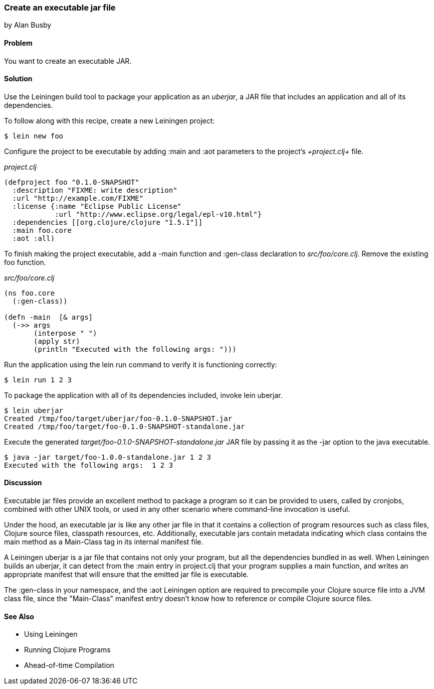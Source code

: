 === Create an executable jar file
[role="byline"]
by Alan Busby

==== Problem

You want to create an executable JAR.

==== Solution

Use the +Leiningen+ build tool to package your application as an
_uberjar_, a JAR file that includes an application and all of its
dependencies.

To follow along with this recipe, create a new +Leiningen+ project:

[source,console]
----
$ lein new foo
----

Configure the project to be executable by adding +:main+ and +:aot+
parameters to the project's _+project.clj+_ file.

._project.clj_
[source,clojure]
----
(defproject foo "0.1.0-SNAPSHOT"
  :description "FIXME: write description"
  :url "http://example.com/FIXME"
  :license {:name "Eclipse Public License"
            :url "http://www.eclipse.org/legal/epl-v10.html"}
  :dependencies [[org.clojure/clojure "1.5.1"]]
  :main foo.core
  :aot :all)
----

To finish making the project executable, add a +-main+ function and
+:gen-class+ declaration to _src/foo/core.clj_. Remove the existing
+foo+ function.

._src/foo/core.clj_
[source,clojure]
----
(ns foo.core
  (:gen-class))

(defn -main  [& args]
  (->> args
       (interpose " ")
       (apply str)
       (println "Executed with the following args: ")))
----

Run the application using the +lein run+ command to verify it is
functioning correctly:

[source,console]
----
$ lein run 1 2 3
----

To package the application with all of its dependencies included,
invoke +lein uberjar+.

[source,console]
----
$ lein uberjar
Created /tmp/foo/target/uberjar/foo-0.1.0-SNAPSHOT.jar
Created /tmp/foo/target/foo-0.1.0-SNAPSHOT-standalone.jar
----

Execute the generated _target/foo-0.1.0-SNAPSHOT-standalone.jar_ JAR file by
passing it as the +-jar+ option to the +java+ executable.

[source,console]
----
$ java -jar target/foo-1.0.0-standalone.jar 1 2 3
Executed with the following args:  1 2 3
----

==== Discussion

Executable jar files provide an excellent method to package a program
so it can be provided to users, called by cronjobs, combined with
other UNIX tools, or used in any other scenario where command-line
invocation is useful.

Under the hood, an executable jar is like any other jar file in that
it contains a collection of program resources such as class files,
Clojure source files, classpath resources, etc. Additionally,
executable jars contain metadata indicating which class contains the
+main+ method as a +Main-Class+ tag in its internal manifest file.

A Leiningen uberjar is a jar file that contains not only your program,
but all the dependencies bundled in as well. When Leiningen builds an
uberjar, it can detect from the +:main+ entry in +project.clj+ that
your program supplies a +main+ function, and writes an appropriate
manifest that will ensure that the emitted jar file is executable.

The +:gen-class+ in your namespace, and the +:aot+ Leiningen option
are required to precompile your Clojure source file into a JVM class
file, since the "Main-Class" manifest entry doesn't know how to
reference or compile Clojure source files.

==== See Also

* Using Leiningen
* Running Clojure Programs
* Ahead-of-time Compilation
